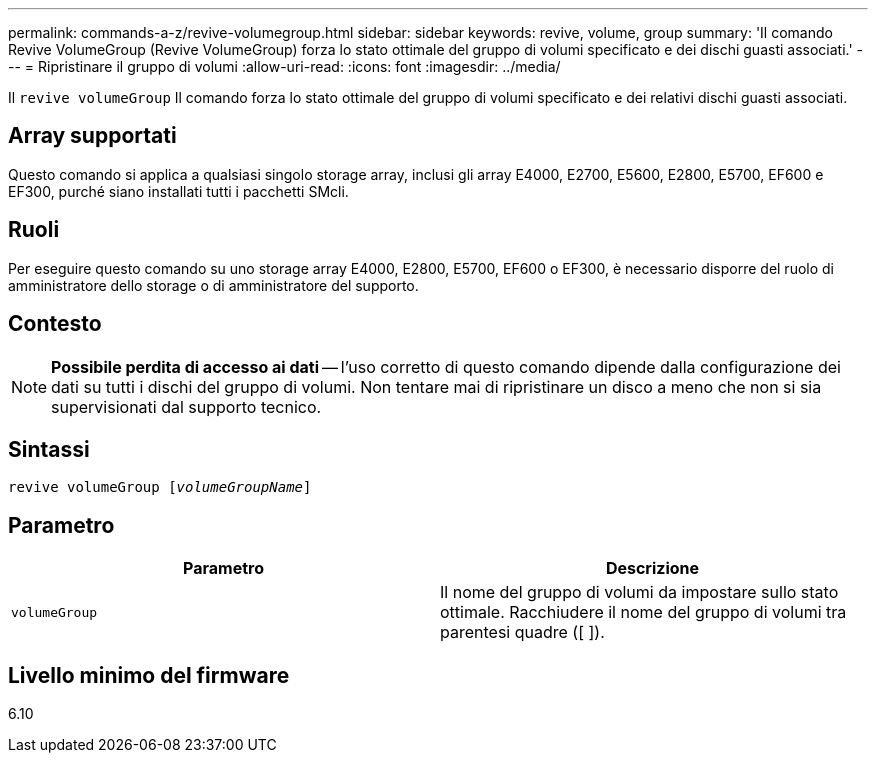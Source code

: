 ---
permalink: commands-a-z/revive-volumegroup.html 
sidebar: sidebar 
keywords: revive, volume, group 
summary: 'Il comando Revive VolumeGroup (Revive VolumeGroup) forza lo stato ottimale del gruppo di volumi specificato e dei dischi guasti associati.' 
---
= Ripristinare il gruppo di volumi
:allow-uri-read: 
:icons: font
:imagesdir: ../media/


[role="lead"]
Il `revive volumeGroup` Il comando forza lo stato ottimale del gruppo di volumi specificato e dei relativi dischi guasti associati.



== Array supportati

Questo comando si applica a qualsiasi singolo storage array, inclusi gli array E4000, E2700, E5600, E2800, E5700, EF600 e EF300, purché siano installati tutti i pacchetti SMcli.



== Ruoli

Per eseguire questo comando su uno storage array E4000, E2800, E5700, EF600 o EF300, è necessario disporre del ruolo di amministratore dello storage o di amministratore del supporto.



== Contesto

[NOTE]
====
*Possibile perdita di accesso ai dati* -- l'uso corretto di questo comando dipende dalla configurazione dei dati su tutti i dischi del gruppo di volumi. Non tentare mai di ripristinare un disco a meno che non si sia supervisionati dal supporto tecnico.

====


== Sintassi

[source, cli, subs="+macros"]
----
revive volumeGroup pass:quotes[[_volumeGroupName_]]
----


== Parametro

|===
| Parametro | Descrizione 


 a| 
`volumeGroup`
 a| 
Il nome del gruppo di volumi da impostare sullo stato ottimale. Racchiudere il nome del gruppo di volumi tra parentesi quadre ([ ]).

|===


== Livello minimo del firmware

6.10
